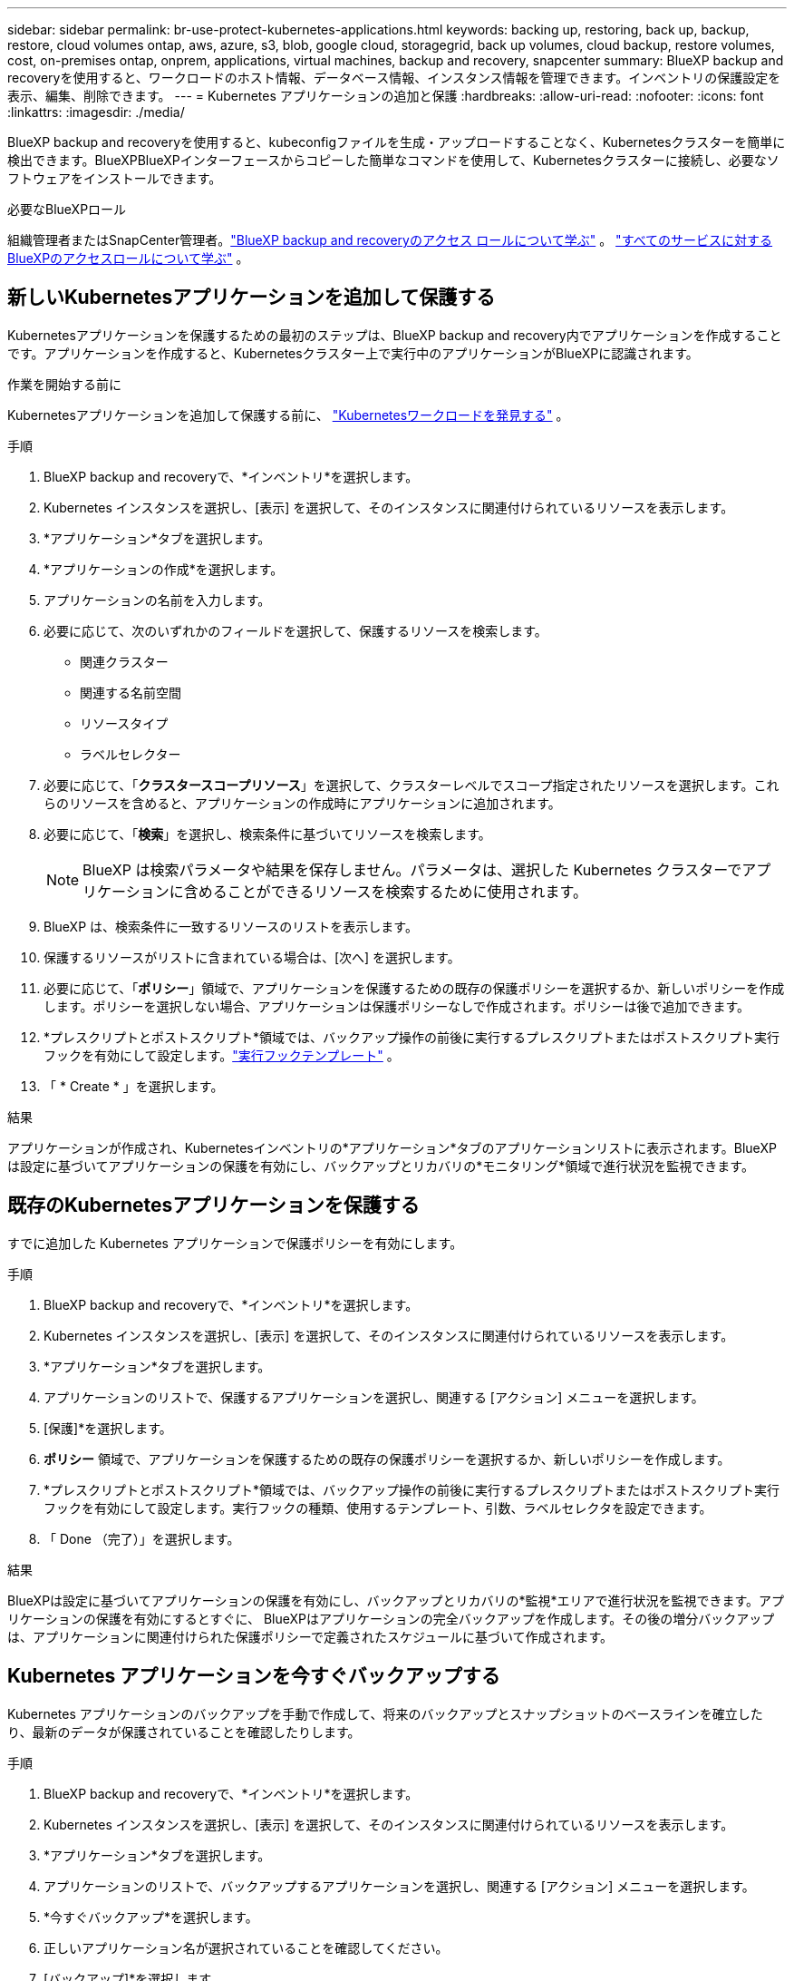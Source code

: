 ---
sidebar: sidebar 
permalink: br-use-protect-kubernetes-applications.html 
keywords: backing up, restoring, back up, backup, restore, cloud volumes ontap, aws, azure, s3, blob, google cloud, storagegrid, back up volumes, cloud backup, restore volumes, cost, on-premises ontap, onprem, applications, virtual machines, backup and recovery, snapcenter 
summary: BlueXP backup and recoveryを使用すると、ワークロードのホスト情報、データベース情報、インスタンス情報を管理できます。インベントリの保護設定を表示、編集、削除できます。 
---
= Kubernetes アプリケーションの追加と保護
:hardbreaks:
:allow-uri-read: 
:nofooter: 
:icons: font
:linkattrs: 
:imagesdir: ./media/


[role="lead"]
BlueXP backup and recoveryを使用すると、kubeconfigファイルを生成・アップロードすることなく、Kubernetesクラスターを簡単に検出できます。BlueXPBlueXPインターフェースからコピーした簡単なコマンドを使用して、Kubernetesクラスターに接続し、必要なソフトウェアをインストールできます。

.必要なBlueXPロール
組織管理者またはSnapCenter管理者。link:reference-roles.html["BlueXP backup and recoveryのアクセス ロールについて学ぶ"] 。  https://docs.netapp.com/us-en/bluexp-setup-admin/reference-iam-predefined-roles.html["すべてのサービスに対するBlueXPのアクセスロールについて学ぶ"^] 。



== 新しいKubernetesアプリケーションを追加して保護する

Kubernetesアプリケーションを保護するための最初のステップは、BlueXP backup and recovery内でアプリケーションを作成することです。アプリケーションを作成すると、Kubernetesクラスター上で実行中のアプリケーションがBlueXPに認識されます。

.作業を開始する前に
Kubernetesアプリケーションを追加して保護する前に、 link:br-start-discover.html["Kubernetesワークロードを発見する"] 。

.手順
. BlueXP backup and recoveryで、*インベントリ*を選択します。
. Kubernetes インスタンスを選択し、[表示] を選択して、そのインスタンスに関連付けられているリソースを表示します。
. *アプリケーション*タブを選択します。
. *アプリケーションの作成*を選択します。
. アプリケーションの名前を入力します。
. 必要に応じて、次のいずれかのフィールドを選択して、保護するリソースを検索します。
+
** 関連クラスター
** 関連する名前空間
** リソースタイプ
** ラベルセレクター


. 必要に応じて、「*クラスタースコープリソース*」を選択して、クラスターレベルでスコープ指定されたリソースを選択します。これらのリソースを含めると、アプリケーションの作成時にアプリケーションに追加されます。
. 必要に応じて、「*検索*」を選択し、検索条件に基づいてリソースを検索します。
+

NOTE: BlueXP は検索パラメータや結果を保存しません。パラメータは、選択した Kubernetes クラスターでアプリケーションに含めることができるリソースを検索するために使用されます。

. BlueXP は、検索条件に一致するリソースのリストを表示します。
. 保護するリソースがリストに含まれている場合は、[次へ] を選択します。
. 必要に応じて、「*ポリシー*」領域で、アプリケーションを保護するための既存の保護ポリシーを選択するか、新しいポリシーを作成します。ポリシーを選択しない場合、アプリケーションは保護ポリシーなしで作成されます。ポリシーは後で追加できます。
. *プレスクリプトとポストスクリプト*領域では、バックアップ操作の前後に実行するプレスクリプトまたはポストスクリプト実行フックを有効にして設定します。link:br-use-manage-execution-hook-templates.html["実行フックテンプレート"] 。
. 「 * Create * 」を選択します。


.結果
アプリケーションが作成され、Kubernetesインベントリの*アプリケーション*タブのアプリケーションリストに表示されます。BlueXPは設定に基づいてアプリケーションの保護を有効にし、バックアップとリカバリの*モニタリング*領域で進行状況を監視できます。



== 既存のKubernetesアプリケーションを保護する

すでに追加した Kubernetes アプリケーションで保護ポリシーを有効にします。

.手順
. BlueXP backup and recoveryで、*インベントリ*を選択します。
. Kubernetes インスタンスを選択し、[表示] を選択して、そのインスタンスに関連付けられているリソースを表示します。
. *アプリケーション*タブを選択します。
. アプリケーションのリストで、保護するアプリケーションを選択し、関連する [アクション] メニューを選択します。
. [保護]*を選択します。
. *ポリシー* 領域で、アプリケーションを保護するための既存の保護ポリシーを選択するか、新しいポリシーを作成します。
. *プレスクリプトとポストスクリプト*領域では、バックアップ操作の前後に実行するプレスクリプトまたはポストスクリプト実行フックを有効にして設定します。実行フックの種類、使用するテンプレート、引数、ラベルセレクタを設定できます。
. 「 Done （完了）」を選択します。


.結果
BlueXPは設定に基づいてアプリケーションの保護を有効にし、バックアップとリカバリの*監視*エリアで進行状況を監視できます。アプリケーションの保護を有効にするとすぐに、 BlueXPはアプリケーションの完全バックアップを作成します。その後の増分バックアップは、アプリケーションに関連付けられた保護ポリシーで定義されたスケジュールに基づいて作成されます。



== Kubernetes アプリケーションを今すぐバックアップする

Kubernetes アプリケーションのバックアップを手動で作成して、将来のバックアップとスナップショットのベースラインを確立したり、最新のデータが保護されていることを確認したりします。

.手順
. BlueXP backup and recoveryで、*インベントリ*を選択します。
. Kubernetes インスタンスを選択し、[表示] を選択して、そのインスタンスに関連付けられているリソースを表示します。
. *アプリケーション*タブを選択します。
. アプリケーションのリストで、バックアップするアプリケーションを選択し、関連する [アクション] メニューを選択します。
. *今すぐバックアップ*を選択します。
. 正しいアプリケーション名が選択されていることを確認してください。
. [バックアップ]*を選択します。


.結果
BlueXPはアプリケーションのバックアップを作成し、バックアップとリカバリの「監視」エリアに進行状況を表示します。バックアップは、アプリケーションに関連付けられた保護ポリシーに基づいて作成されます。
